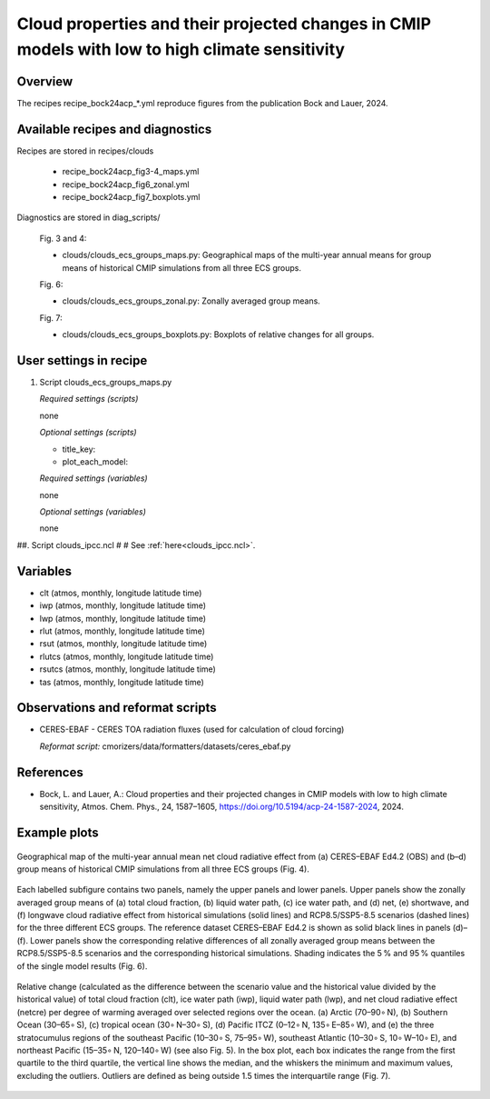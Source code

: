 .. _recipes_bock24acp:

Cloud properties and their projected changes in CMIP models with low to high climate sensitivity
================================================================================================

Overview
--------

The recipes recipe_bock24acp_*.yml reproduce figures from the publication Bock and Lauer, 2024.


Available recipes and diagnostics
---------------------------------

Recipes are stored in recipes/clouds

    * recipe_bock24acp_fig3-4_maps.yml
    * recipe_bock24acp_fig6_zonal.yml
    * recipe_bock24acp_fig7_boxplots.yml

Diagnostics are stored in diag_scripts/

    Fig. 3 and 4:

    * clouds/clouds_ecs_groups_maps.py: Geographical maps of the multi-year annual means for group means of historical CMIP simulations from all three ECS groups.

    Fig. 6:

    * clouds/clouds_ecs_groups_zonal.py: Zonally averaged group means.

    Fig. 7:

    * clouds/clouds_ecs_groups_boxplots.py: Boxplots of relative changes for all groups.


User settings in recipe
-----------------------

#. Script clouds_ecs_groups_maps.py 

   *Required settings (scripts)*

   none

   *Optional settings (scripts)*

   * title_key:
   * plot_each_model:

   *Required settings (variables)*

   none

   *Optional settings (variables)*

   none

##. Script clouds_ipcc.ncl
#
#   See :ref:`here<clouds_ipcc.ncl>`.


Variables
---------

* clt (atmos, monthly, longitude latitude time)
* iwp (atmos, monthly, longitude latitude time)
* lwp (atmos, monthly, longitude latitude time)
* rlut (atmos, monthly, longitude latitude time)
* rsut (atmos, monthly, longitude latitude time)
* rlutcs (atmos, monthly, longitude latitude time)
* rsutcs (atmos, monthly, longitude latitude time)
* tas (atmos, monthly, longitude latitude time)


Observations and reformat scripts
---------------------------------

* CERES-EBAF - CERES TOA radiation fluxes (used for calculation of
  cloud forcing)

  *Reformat script:* cmorizers/data/formatters/datasets/ceres_ebaf.py


References
----------

* Bock, L. and Lauer, A.: Cloud properties and their projected changes in CMIP
  models with low to high climate sensitivity, Atmos. Chem. Phys., 24, 1587–1605,
  https://doi.org/10.5194/acp-24-1587-2024, 2024.


Example plots
-------------

.. _fig_bock24acp_4:
.. figure::  /recipes/figures/bock20jgr/tas_Global_CMIP6_historical_anom_1850-2014.png
   :align:   center

   Geographical map of the multi-year annual mean net cloud radiative effect from 
   (a) CERES–EBAF Ed4.2 (OBS) and (b–d) group means of historical CMIP simulations
   from all three ECS groups (Fig. 4).

.. _fig_bock24acp_6:
.. figure::  /recipes/figures/bock20jgr/tas_Global_CMIP6_historical_anom_1850-2014.png
   :align:   center

   Each labelled subfigure contains two panels, namely the upper panels and lower
   panels. Upper panels show the zonally averaged group means of (a) total cloud
   fraction, (b) liquid water path, (c) ice water path, and (d) net, (e) shortwave,
   and (f) longwave cloud radiative effect from historical simulations (solid lines)
   and RCP8.5/SSP5-8.5 scenarios (dashed lines) for the three different ECS groups.
   The reference dataset CERES–EBAF Ed4.2 is shown as solid black lines in panels
   (d)–(f). Lower panels show the corresponding relative differences of all zonally
   averaged group means between the RCP8.5/SSP5-8.5 scenarios and the corresponding
   historical simulations. Shading indicates the 5 % and 95 % quantiles of the single
   model results (Fig. 6).

.. _fig_bock24acp_7:
.. figure::  /recipes/figures/bock20jgr/tas_Global_CMIP6_historical_anom_1850-2014.png
   :align:   center

   Relative change (calculated as the difference between the scenario value and the
   historical value divided by the historical value) of total cloud fraction (clt),
   ice water path (iwp), liquid water path (lwp), and net cloud radiative effect
   (netcre) per degree of warming averaged over selected regions over the ocean.
   (a) Arctic (70–90∘ N), (b) Southern Ocean (30–65∘ S), (c) tropical ocean
   (30∘ N–30∘ S), (d) Pacific ITCZ (0–12∘ N, 135∘ E–85∘ W), and (e) the three
   stratocumulus regions of the southeast Pacific (10–30∘ S, 75–95∘ W), southeast
   Atlantic (10–30∘ S, 10∘ W–10∘ E), and northeast Pacific (15–35∘ N, 120–140∘ W)
   (see also Fig. 5). In the box plot, each box indicates the range from the first
   quartile to the third quartile, the vertical line shows the median, and the
   whiskers the minimum and maximum values, excluding the outliers. Outliers are
   defined as being outside 1.5 times the interquartile range (Fig. 7).

